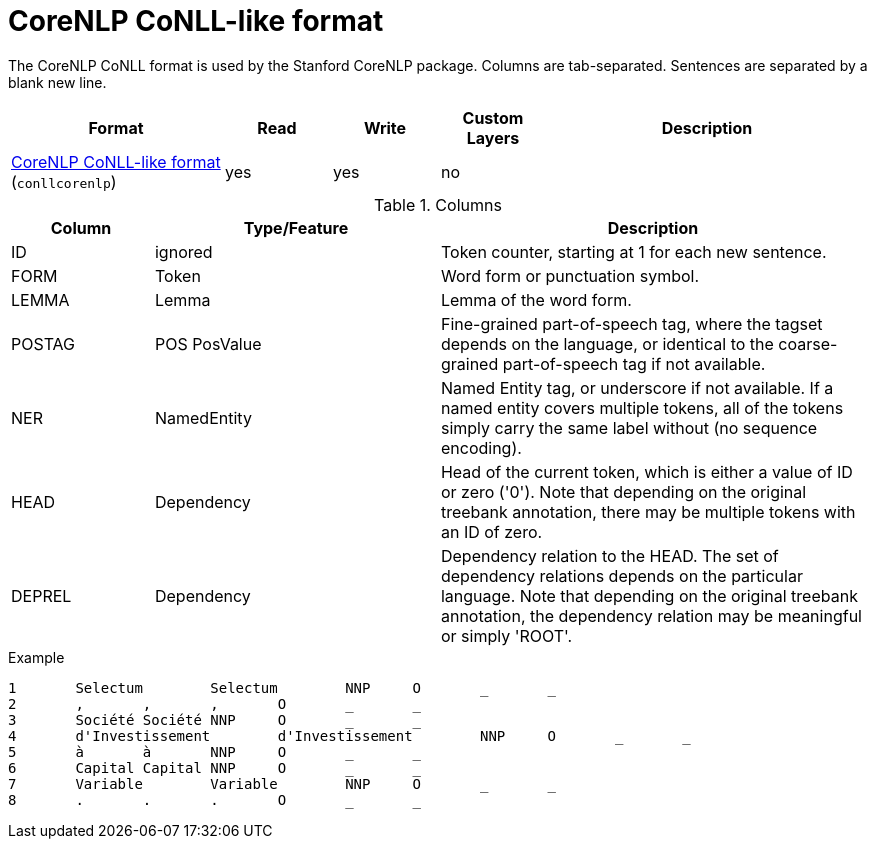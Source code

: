 // Licensed to the Technische Universität Darmstadt under one
// or more contributor license agreements.  See the NOTICE file
// distributed with this work for additional information
// regarding copyright ownership.  The Technische Universität Darmstadt 
// licenses this file to you under the Apache License, Version 2.0 (the
// "License"); you may not use this file except in compliance
// with the License.
//  
// http://www.apache.org/licenses/LICENSE-2.0
// 
// Unless required by applicable law or agreed to in writing, software
// distributed under the License is distributed on an "AS IS" BASIS,
// WITHOUT WARRANTIES OR CONDITIONS OF ANY KIND, either express or implied.
// See the License for the specific language governing permissions and
// limitations under the License.

[[sect_formats_conllcorenlp]]
= CoreNLP CoNLL-like format

The CoreNLP CoNLL format is used by the Stanford CoreNLP package. Columns are tab-separated. 
Sentences are separated by a blank new line.

[cols="2,1,1,1,3"]
|====
| Format | Read | Write | Custom Layers | Description

| link:https://nlp.stanford.edu/nlp/javadoc/javanlp/edu/stanford/nlp/pipeline/CoNLLOutputter.html[CoreNLP CoNLL-like format] (`conllcorenlp`)
| yes
| yes
| no
|
|====

.Columns
[cols="1,2,3", options="header"]
|====
| Column  | Type/Feature | Description

| ID
| ignored
| Token counter, starting at 1 for each new sentence.

| FORM
| Token 
| Word form or punctuation symbol.

| LEMMA
| Lemma
| Lemma of the word form.

| POSTAG
| POS PosValue 
| Fine-grained part-of-speech tag, where the tagset depends on the language, or identical to the coarse-grained part-of-speech tag if not available.

| NER
| NamedEntity
| Named Entity tag, or underscore if not available. If a named entity covers multiple tokens, all
of the tokens simply carry the same label without (no sequence encoding).

| HEAD    
| Dependency 
| Head of the current token, which is either a value of ID or zero ('0'). Note that depending on the original treebank annotation, there may be multiple tokens with an ID of zero.

| DEPREL  
| Dependency 
| Dependency relation to the HEAD. The set of dependency relations depends on the particular language. Note that depending on the original treebank annotation, the dependency relation may be meaningful or simply 'ROOT'.
|====

.Example
[source,text,tabsize=0]
----
1	Selectum	Selectum	NNP	O	_	_
2	,	,	,	O	_	_
3	Société	Société	NNP	O	_	_
4	d'Investissement	d'Investissement	NNP	O	_	_
5	à	à	NNP	O	_	_
6	Capital	Capital	NNP	O	_	_
7	Variable	Variable	NNP	O	_	_
8	.	.	.	O	_	_
----
